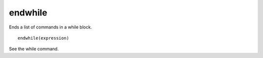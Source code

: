 endwhile
--------

Ends a list of commands in a while block.

::

  endwhile(expression)

See the while command.
